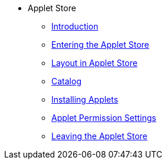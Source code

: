 * Applet Store
** xref:introduction.adoc[Introduction]
** xref:entering_applet_store.adoc[Entering the Applet Store]
** xref:layout_applet_store.adoc[Layout in Applet Store]
** xref:catalog.adoc[Catalog]
** xref:installing_applets.adoc[Installing Applets]
** xref:applet_permission_settings.adoc[Applet Permission Settings]
** xref:leaving_applet.adoc[Leaving the Applet Store]
// ** xref:modules.adoc[Modules]
// ** xref:related_applets.adoc[Related Applets]
// ** xref:roadmap.adoc[Roadmap]
// ** xref:release_note.adoc[Release Note]
// ** xref:pricing.adoc[Pricing]
// ** xref:personalization_settings.adoc[Personalization]
// ** xref:menu_01_sales_order_listing.adoc[Doc Listing]
// ** xref:menu_02_line_items.adoc[Line Items]
